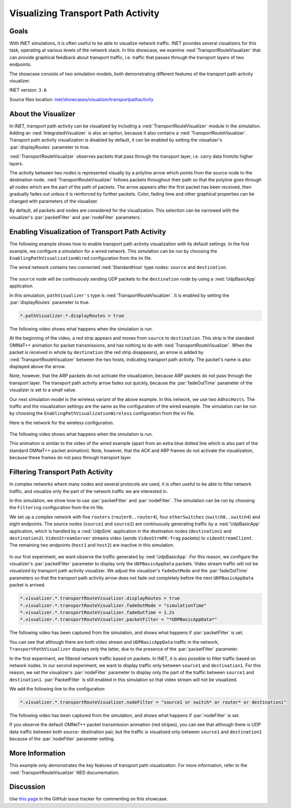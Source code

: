 Visualizing Transport Path Activity
===================================

Goals
-----

With INET simulations, it is often useful to be able to visualize
network traffic. INET provides several visualizers for this task,
operating at various levels of the network stack. In this showcase, we
examine :ned:`TransportRouteVisualizer` that can provide graphical feedback
about transport traffic, i.e. traffic that passes through the transport
layers of two endpoints.

.. todo::

   <!-- TODO it would be more natural to be able to say "traffic between the transport
   layers of two endpoints", but *unfortunately* that would not be true -->

The showcase consists of two simulation models, both demonstrating
different features of the transport path activity visualizer.

INET version: ``3.6``

Source files location: `inet/showcases/visualizer/transportpathactivity <https://github.com/inet-framework/inet-showcases/tree/master/visualizer/transportpathactivity>`__

About the Visualizer
--------------------

In INET, transport path activity can be visualized by including a
:ned:`TransportRouteVisualizer` module in the simulation. Adding an
:ned:`IntegratedVisualizer` is also an option, because it also contains a
:ned:`TransportRouteVisualizer`. Transport path activity visualization is
disabled by default, it can be enabled by setting the visualizer's
:par:`displayRoutes` parameter to true.

:ned:`TransportRouteVisualizer` observes packets that pass through the
transport layer, i.e. carry data from/to higher layers.

The activity between two nodes is represented visually by a polyline
arrow which points from the source node to the destination node.
:ned:`TransportRouteVisualizer` follows packets throughout their path so
that the polyline goes through all nodes which are the part of the path
of packets. The arrow appears after the first packet has been received,
then gradually fades out unless it is reinforced by further packets.
Color, fading time and other graphical properties can be changed with
parameters of the visualizer.

By default, all packets and nodes are considered for the visualization.
This selection can be narrowed with the visualizer's :par:`packetFilter`
and :par:`nodeFilter` parameters.

Enabling Visualization of Transport Path Activity
-------------------------------------------------

The following example shows how to enable transport path activity
visualization with its default settings. In the first example, we
configure a simulation for a wired network. This simulation can be run
by choosing the ``EnablingPathVisualizationWired`` configuration from
the ini file.

The wired network contains two connected :ned:`StandardHost` type nodes:
``source`` and ``destination``.

.. figure:: TransportPathVisualizerSimpleWired_v0615.png
   :width: 60%
   :align: center

The ``source`` node will be continuously sending UDP packets to the
``destination`` node by using a :ned:`UdpBasicApp` application.

In this simulation, ``pathVisualizer's`` type is
:ned:`TransportRouteVisualizer`. It is enabled by setting the
:par:`displayRoutes` parameter to true.

.. code-block:: none

   *.pathVisualizer.*.displayRoutes = true

The following video shows what happens when the simulation is run.

.. video:: EnablingPathVisualizationWired_v0615.m4v
   :width: 420

At the beginning of the video, a red strip appears and moves from
``source`` to ``destination``. This strip is the standard OMNeT++
animation for packet transmissions, and has nothing to do with
:ned:`TransportRouteVisualizer`. When the packet is received in whole by
``destination`` (the red strip disappears), an arrow is added by
:ned:`TransportRouteVisualizer` between the two hosts, indicating transport
path activity. The packet's name is also displayed above the arrow.

Note, however, that the ARP packets do not activate the visualization,
because ARP packets do not pass through the transport layer. The
transport path activity arrow fades out quickly, because the
:par:`fadeOutTime` parameter of the visualizer is set to a small value.

Our next simulation model is the wireless variant of the above example.
In this network, we use two ``AdhocHosts``. The traffic and the
visualization settings are the same as the configuration of the wired
example. The simulation can be run by choosing the
``EnablingPathVisualizationWireless`` configuration from the ini file.

Here is the network for the wireless configuration.

.. figure:: TransportPathVisualizerSimpleWireless_v0615.png
   :width: 60%
   :align: center

The following video shows what happens when the simulation is run.

.. video:: EnablingPathVisualizationWireless_v0615.m4v
   :width: 420

This animation is similar to the video of the wired example (apart from
an extra blue dotted line which is also part of the standard OMNeT++
packet animation). Note, however, that the ACK and ARP frames do not
activate the visualization, because these frames do not pass through
transport layer.

Filtering Transport Path Activity
---------------------------------

In complex networks where many nodes and several protocols are used, it
is often useful to be able to filter network traffic, and visualize only
the part of the network traffic we are interested in.

In this simulation, we show how to use :par:`packetFilter` and
:par:`nodeFilter`. The simulation can be run by choosing the ``Filtering``
configuration from the ini file.

We set up a complex network with five ``routers``
(``router0..router4``), four ``etherSwitches`` (``switch0..switch4``)
and eight endpoints. The source nodes (``source1`` and ``source2``) are
continuously generating traffic by a :ned:`UdpBasicApp` application, which
is handled by a :ned:`UdpSink` application in the destination nodes
(``destination1`` and ``destination2``). ``VideoStreamServer`` streams
video (sends ``VideoStrmPK-frag`` packets) to ``videoStreamClient``. The
remaining two endpoints (``host1`` and ``host2``) are inactive in this
simulation.

.. figure:: TransportPathVisualizerFiltering_v0615.png
   :width: 100%

In our first experiment, we want observe the traffic generated by
:ned:`UdpBasicApp`. For this reason, we configure the visualizer's
:par:`packetFilter` parameter to display only the ``UDPBasicAppData``
packets. Video stream traffic will not be visualized by transport path
activity visualizer. We adjust the visualizer's ``fadeOutMode`` and the
:par:`fadeOutTime` parameters so that the transport path activity arrow
does not fade out completely before the next ``UDPBasicAppData`` packet
is arrived.

.. code-block:: none

   *.visualizer.*.transportRouteVisualizer.displayRoutes = true
   *.visualizer.*.transportRouteVisualizer.fadeOutMode = "simulationTime"
   *.visualizer.*.transportRouteVisualizer.fadeOutTime = 1.2s
   *.visualizer.*.transportRouteVisualizer.packetFilter = "*UDPBasicAppData*"

The following video has been captured from the simulation, and shows
what happens if :par:`packetFilter` is set.

.. video:: Filtering_PacketFilter_v0615.m4v
   :width: 698

You can see that although there are both video stream and
``UDPBasicAppData`` traffic in the network, ``TransportPathVisualizer``
displays only the latter, due to the presence of the :par:`packetFilter`
parameter.

In the first experiment, we filtered network traffic based on packets.
In INET, it is also possible to filter traffic based on network nodes.
In our second experiment, we want to display traffic only between
``source1`` and ``destination1``. For this reason, we set the
visualizer's :par:`nodeFilter` parameter to display only the part of the
traffic between ``source1`` and ``destination1``. :par:`PacketFilter` is
still enabled in this simulation so that video stream will not be
visualized.

We add the following line to the configuration:

.. code-block:: none

   *.visualizer.*.transportRouteVisualizer.nodeFilter = "source1 or switch* or router* or destination1"

The following video has been captured from the simulation, and shows
what happens if :par:`nodeFilter` is set.

.. video:: Filtering_NodeFilter_v0615.m4v
   :width: 698

If you observe the default OMNeT++ packet transmission animation (red
stripes), you can see that although there is UDP data traffic between
both source- destination pair, but the traffic is visualized only
between ``source1`` and ``destination1`` because of the :par:`nodeFilter`
parameter setting.

More Information
----------------

This example only demonstrates the key features of transport path
visualization. For more information, refer to the
:ned:`TransportRouteVisualizer` NED documentation.

Discussion
----------

Use `this
page <https://github.com/inet-framework/inet-showcases/issues/10>`__ in the GitHub issue tracker for commenting on this
showcase.
